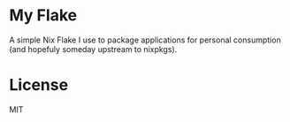 * My Flake

A simple Nix Flake I use to package applications for personal consumption (and hopefuly someday upstream to nixpkgs).


* License

MIT
